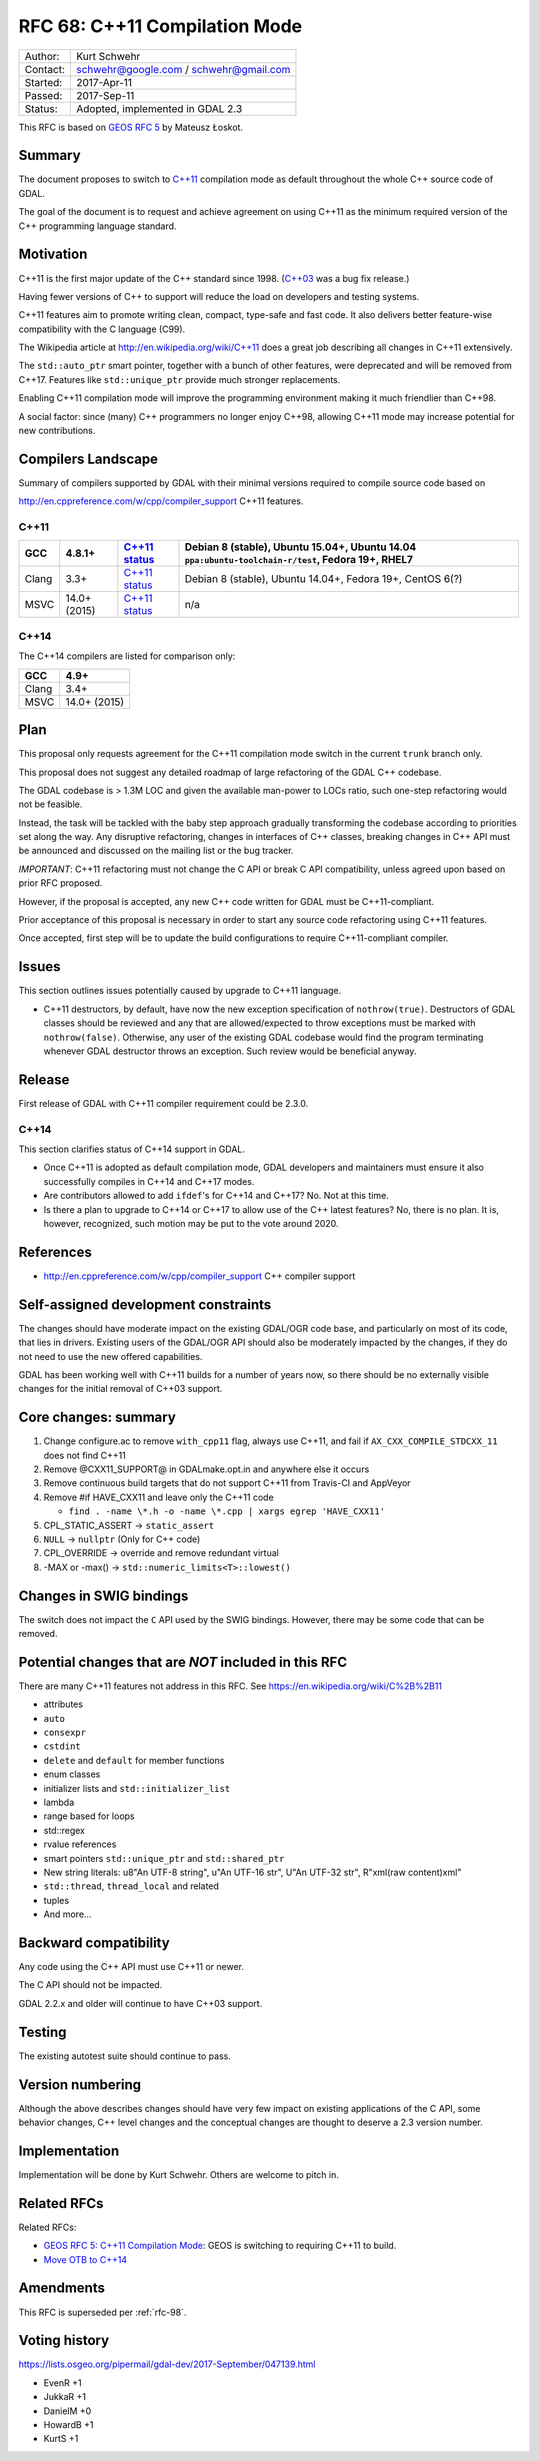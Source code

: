 .. _rfc-68:

==============================
RFC 68: C++11 Compilation Mode
==============================

======== ======================================
Author:  Kurt Schwehr
Contact: schwehr@google.com / schwehr@gmail.com
Started: 2017-Apr-11
Passed:  2017-Sep-11
Status:  Adopted, implemented in GDAL 2.3
======== ======================================

This RFC is based on `GEOS RFC
5 <http://trac.osgeo.org/geos/wiki/RFC5>`__ by Mateusz Łoskot.

Summary
-------

The document proposes to switch to
`C++11 <http://en.wikipedia.org/wiki/C%2B%2B11>`__ compilation mode as
default throughout the whole C++ source code of GDAL.

The goal of the document is to request and achieve agreement on using
C++11 as the minimum required version of the C++ programming language
standard.

Motivation
----------

C++11 is the first major update of the C++ standard since 1998.
(`C++03 <https://en.wikipedia.org/wiki/C%2B%2B03>`__ was a bug fix
release.)

Having fewer versions of C++ to support will reduce the load on
developers and testing systems.

C++11 features aim to promote writing clean, compact, type-safe and fast
code. It also delivers better feature-wise compatibility with the C
language (C99).

The Wikipedia article at
`http://en.wikipedia.org/wiki/C++11 <http://en.wikipedia.org/wiki/C++11>`__
does a great job describing all changes in C++11 extensively.

The ``std::auto_ptr`` smart pointer, together with a bunch of other
features, were deprecated and will be removed from C++17. Features like
``std::unique_ptr`` provide much stronger replacements.

Enabling C++11 compilation mode will improve the programming environment
making it much friendlier than C++98.

A social factor: since (many) C++ programmers no longer enjoy C++98,
allowing C++11 mode may increase potential for new contributions.

Compilers Landscape
-------------------

Summary of compilers supported by GDAL with their minimal versions
required to compile source code based on

`http://en.cppreference.com/w/cpp/compiler_support <http://en.cppreference.com/w/cpp/compiler_support>`__
C++11 features.

C++11
~~~~~

===== ============ ========================================================================= =================================================================================================
GCC   4.8.1+       `C++11 status <https://gcc.gnu.org/projects/cxx-status.html#cxx11>`__     Debian 8 (stable), Ubuntu 15.04+, Ubuntu 14.04 ``ppa:ubuntu-toolchain-r/test``, Fedora 19+, RHEL7
===== ============ ========================================================================= =================================================================================================
Clang 3.3+         `C++11 status <https://clang.llvm.org/cxx_status.html#cxx11>`__           Debian 8 (stable), Ubuntu 14.04+, Fedora 19+, CentOS 6(?)
MSVC  14.0+ (2015) `C++11 status <https://msdn.microsoft.com/en-us/library/hh567368.aspx>`__ n/a
===== ============ ========================================================================= =================================================================================================

C++14
~~~~~

The C++14 compilers are listed for comparison only:

===== ============
GCC   4.9+
===== ============
Clang 3.4+
MSVC  14.0+ (2015)
===== ============

Plan
----

This proposal only requests agreement for the C++11 compilation mode
switch in the current ``trunk`` branch only.

This proposal does not suggest any detailed roadmap of large refactoring
of the GDAL C++ codebase.

The GDAL codebase is > 1.3M LOC and given the available man-power to
LOCs ratio, such one-step refactoring would not be feasible.

Instead, the task will be tackled with the baby step approach gradually
transforming the codebase according to priorities set along the way. Any
disruptive refactoring, changes in interfaces of C++ classes, breaking
changes in C++ API must be announced and discussed on the mailing list
or the bug tracker.

*IMPORTANT*: C++11 refactoring must not change the C API or break C API
compatibility, unless agreed upon based on prior RFC proposed.

However, if the proposal is accepted, any new C++ code written for GDAL
must be C++11-compliant.

Prior acceptance of this proposal is necessary in order to start any
source code refactoring using C++11 features.

Once accepted, first step will be to update the build configurations to
require C++11-compliant compiler.

Issues
------

This section outlines issues potentially caused by upgrade to C++11
language.

-  C++11 destructors, by default, have now the new exception
   specification of ``nothrow(true)``. Destructors of GDAL classes
   should be reviewed and any that are allowed/expected to throw
   exceptions must be marked with ``nothrow(false)``. Otherwise, any
   user of the existing GDAL codebase would find the program terminating
   whenever GDAL destructor throws an exception. Such review would be
   beneficial anyway.

Release
-------

First release of GDAL with C++11 compiler requirement could be 2.3.0.

.. _c14-1:

C++14
~~~~~

This section clarifies status of C++14 support in GDAL.

-  Once C++11 is adopted as default compilation mode, GDAL developers
   and maintainers must ensure it also successfully compiles in C++14
   and C++17 modes.

-  Are contributors allowed to add ``ifdef``'s for C++14 and C++17? No.
   Not at this time.

-  Is there a plan to upgrade to C++14 or C++17 to allow use of the C++
   latest features? No, there is no plan. It is, however, recognized,
   such motion may be put to the vote around 2020.

References
----------

-  `http://en.cppreference.com/w/cpp/compiler_support <http://en.cppreference.com/w/cpp/compiler_support>`__
   C++ compiler support

Self-assigned development constraints
-------------------------------------

The changes should have moderate impact on the existing GDAL/OGR code
base, and particularly on most of its code, that lies in drivers.
Existing users of the GDAL/OGR API should also be moderately impacted by
the changes, if they do not need to use the new offered capabilities.

GDAL has been working well with C++11 builds for a number of years now,
so there should be no externally visible changes for the initial removal
of C++03 support.

Core changes: summary
---------------------

1. Change configure.ac to remove ``with_cpp11`` flag, always use C++11,
   and fail if ``AX_CXX_COMPILE_STDCXX_11`` does not find C++11
2. Remove @CXX11_SUPPORT@ in GDALmake.opt.in and anywhere else it occurs
3. Remove continuous build targets that do not support C++11 from
   Travis-CI and AppVeyor
4. Remove #if HAVE_CXX11 and leave only the C++11 code

   -  ``find . -name \*.h -o -name \*.cpp | xargs egrep 'HAVE_CXX11'``

5. CPL_STATIC_ASSERT -> ``static_assert``
6. ``NULL`` -> ``nullptr`` (Only for C++ code)
7. CPL_OVERRIDE -> override and remove redundant virtual
8. -MAX or -max() -> ``std::numeric_limits<T>::lowest()``

Changes in SWIG bindings
------------------------

The switch does not impact the ``C`` API used by the SWIG bindings.
However, there may be some code that can be removed.

Potential changes that are *NOT* included in this RFC
-----------------------------------------------------

There are many C++11 features not address in this RFC. See
`https://en.wikipedia.org/wiki/C%2B%2B11 <https://en.wikipedia.org/wiki/C%2B%2B11>`__

-  attributes
-  ``auto``
-  ``consexpr``
-  ``cstdint``
-  ``delete`` and ``default`` for member functions
-  enum classes
-  initializer lists and ``std::initializer_list``
-  lambda
-  range based for loops
-  std::regex
-  rvalue references
-  smart pointers ``std::unique_ptr`` and ``std::shared_ptr``
-  New string literals: u8"An UTF-8 string", u"An UTF-16 str", U"An
   UTF-32 str", R"xml(raw content)xml"
-  ``std::thread``, ``thread_local`` and related
-  tuples
-  And more...

Backward compatibility
----------------------

Any code using the C++ API must use C++11 or newer.

The C API should not be impacted.

GDAL 2.2.x and older will continue to have C++03 support.

Testing
-------

The existing autotest suite should continue to pass.

Version numbering
-----------------

Although the above describes changes should have very few impact on
existing applications of the C API, some behavior changes, C++ level
changes and the conceptual changes are thought to deserve a 2.3 version
number.

Implementation
--------------

Implementation will be done by Kurt Schwehr. Others are welcome to pitch
in.

Related RFCs
------------

Related RFCs:

-  `GEOS RFC 5: C++11 Compilation
   Mode <http://trac.osgeo.org/geos/wiki/RFC5>`__: GEOS is switching to
   requiring C++11 to build.
-  `Move OTB to
   C++14 <https://wiki.orfeo-toolbox.org/index.php/Request_for_Comments-36:_Move_OTB_to_C%2B%2B14>`__

Amendments
----------

This RFC is superseded per :ref:`rfc-98`.

Voting history
--------------

`https://lists.osgeo.org/pipermail/gdal-dev/2017-September/047139.html <https://lists.osgeo.org/pipermail/gdal-dev/2017-September/047139.html>`__

-  EvenR +1
-  JukkaR +1
-  DanielM +0
-  HowardB +1
-  KurtS +1
